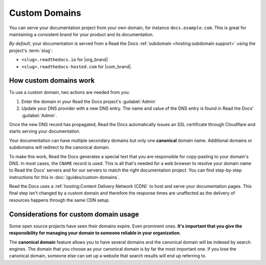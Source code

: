Custom Domains
==============

You can serve your documentation project from your own domain,
for instance ``docs.example.com``.
This is great for maintaining a consistent brand for your product and its documentation.

*By default*, your documentation is served from a Read the Docs :ref:`subdomain <hosting:subdomain support>` using the project's :term:`slug`:

* ``<slug>.readthedocs.io`` for |org_brand|
* ``<slug>.readthedocs-hosted.com`` for |com_brand|.

.. seealso::

    :doc:`/guides/custom-domains`
        Information on creating and managing custom domains,
        and common configurations you might use to set up your domain

How custom domains work
-----------------------

To use a custom domain, two actions are needed from you:

#.  Enter the domain in your Read the Docs project's :guilabel:`Admin`
#.  Update your DNS provider with a new DNS entry. The name and value of the DNS entry is found in Read the Docs' :guilabel:`Admin`.

Once the new DNS record has propagated,
Read the Docs automatically issues an SSL certificate through Cloudflare and starts serving your documentation.

.. image:: img/mermaid-custom-domains.svg
   :alt: Diagram of the process of adding a custom domain on Read the Docs

..
   We have generated an SVG version of the following diagram using mermaid.live
   If you wish to sketch diagrams locally, you can add sphinxcontrib-mermaid to
   this project's extensions and keep using the below code.

   PLEASE KEEP THIS SOURCE CODE UPDATED
   .. mermaid::

       graph TD
           subgraph rtd [On Read the Docs]
             A(fa:fa-pencil Add docs.example.com as Custom Domain)
           end
           subgraph dns [On your domain's DNS administration]
             B(fa:fa-pencil Edit/add a DNS entry for docs.example.com<br>making it point to Read the Docs)
           end

           rtd & dns-->C(fa:fa-spinner Wait for DNS propagation.<br>Usually just a few minutes)

           direction LR
           subgraph automatic [fa:fa-paper-plane The rest is handled automatically]
             direction TB
             D(fa:fa-spinner The next time your project is built,<br>its Canonical URLs use docs.example.com)
             D-->E(Visit https://docs.example.com)
             E-->F(fa:fa-lock Correct SSL Certificate <br>automatically used)
             F-->G(fa:fa-check Read the Docs knows<br> to serve your project <br>at docs.example.com)
           end

           C-->automatic


Your documentation can have multiple secondary domains but only one **canonical** domain name.
Additional domains or subdomains will redirect to the canonical domain.

To make this work, Read the Docs generates a special text that you are responsible for copy-pasting to your domain's DNS.
In most cases, the ``CNAME`` record is used.
This is all that's needed for a web browser to resolve your domain name to Read the Docs' servers and for our servers to match the right documentation project.
You can find step-by-step instructions for this in :doc:`/guides/custom-domains`.

Read the Docs uses a :ref:`hosting:Content Delivery Network (CDN)` to host and serve your documentation pages.
This final step isn't changed by a custom domain
and therefore the response times are unaffected as the delivery of resources happens through the same CDN setup.

Considerations for custom domain usage
--------------------------------------

Some open source projects have seen their domains expire.
Even prominent ones.
**It's important that you give the responsibility for managing your domain to someone reliable in your organization.**

The **canonical domain** feature allows you to have several domains and the canonical domain will be indexed by search engines.
The domain that you choose as your canonical domain is by far the most important one.
If you lose the canonical domain,
someone else can set up a website that search results will end up referring to.

.. seealso::

   In a URL, both the domain and the path (``https://<domain>/<path>``) are important.
   In combination, they are referred to as the *canonical URL* of a resource.

   Most documentation projects are versioned.
   Therefore, it's important to ensure that incoming links and search engine results point to the canonical URL of the resource
   and not a specific version that becomes outdated.

   To learn more about canonical URLs, see: :doc:`/canonical-urls`
